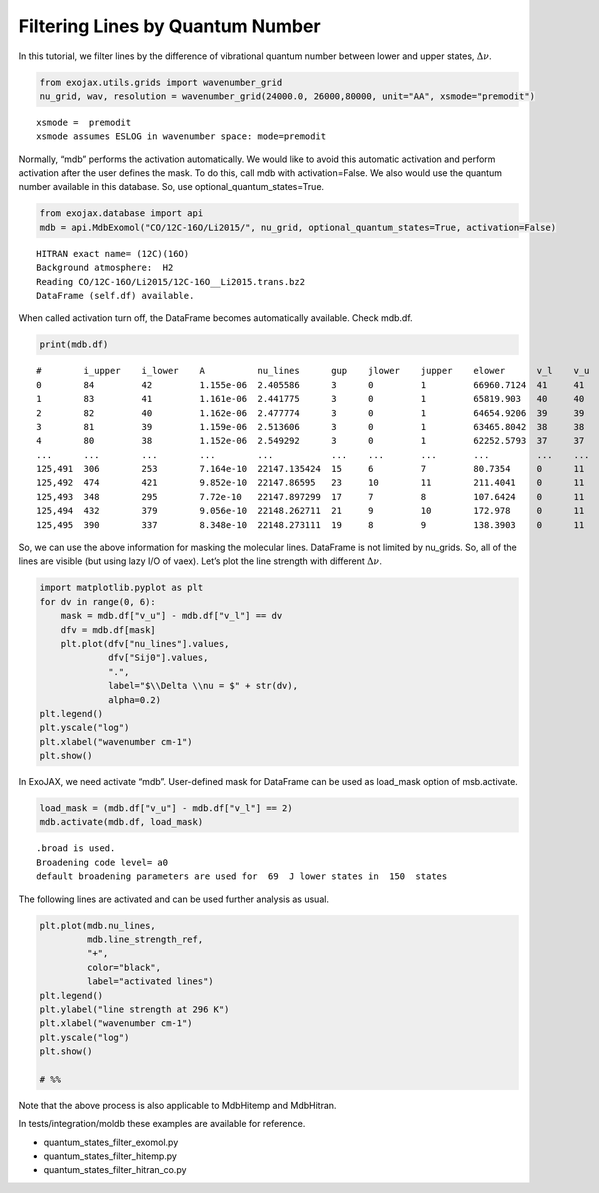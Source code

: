 Filtering Lines by Quantum Number
=================================

In this tutorial, we filter lines by the difference of vibrational
quantum number between lower and upper states, :math:`\Delta \nu`.

.. code:: ipython3

    from exojax.utils.grids import wavenumber_grid
    nu_grid, wav, resolution = wavenumber_grid(24000.0, 26000,80000, unit="AA", xsmode="premodit")


.. parsed-literal::

    xsmode =  premodit
    xsmode assumes ESLOG in wavenumber space: mode=premodit


Normally, “mdb” performs the activation automatically. We would like to
avoid this automatic activation and perform activation after the user
defines the mask. To do this, call mdb with activation=False. We also
would use the quantum number available in this database. So, use
optional_quantum_states=True.

.. code:: ipython3

    from exojax.database import api 
    mdb = api.MdbExomol("CO/12C-16O/Li2015/", nu_grid, optional_quantum_states=True, activation=False)


.. parsed-literal::

    HITRAN exact name= (12C)(16O)
    Background atmosphere:  H2
    Reading CO/12C-16O/Li2015/12C-16O__Li2015.trans.bz2
    DataFrame (self.df) available.


When called activation turn off, the DataFrame becomes automatically
available. Check mdb.df.

.. code:: ipython3

    print(mdb.df)


.. parsed-literal::

    #        i_upper    i_lower    A          nu_lines      gup    jlower    jupper    elower      v_l    v_u    kp_l    kp_u    Sij0
    0        84         42         1.155e-06  2.405586      3      0         1         66960.7124  41     41     e       e       3.811968898414225e-164
    1        83         41         1.161e-06  2.441775      3      0         1         65819.903   40     40     e       e       9.663028103692631e-162
    2        82         40         1.162e-06  2.477774      3      0         1         64654.9206  39     39     e       e       2.7438392479197905e-159
    3        81         39         1.159e-06  2.513606      3      0         1         63465.8042  38     38     e       e       8.73322833971394e-157
    4        80         38         1.152e-06  2.549292      3      0         1         62252.5793  37     37     e       e       3.115220404216648e-154
    ...      ...        ...        ...        ...           ...    ...       ...       ...         ...    ...    ...     ...     ...
    125,491  306        253        7.164e-10  22147.135424  15     6         7         80.7354     0      11     e       e       1.8282485593637477e-31
    125,492  474        421        9.852e-10  22147.86595   23     10        11        211.4041    0      11     e       e       2.0425455665383687e-31
    125,493  348        295        7.72e-10   22147.897299  17     7         8         107.6424    0      11     e       e       1.9589545250222689e-31
    125,494  432        379        9.056e-10  22148.262711  21     9         10        172.978     0      11     e       e       2.0662209116961706e-31
    125,495  390        337        8.348e-10  22148.273111  19     8         9         138.3903    0      11     e       e       2.0387827253771594e-31


So, we can use the above information for masking the molecular lines.
DataFrame is not limited by nu_grids. So, all of the lines are visible
(but using lazy I/O of vaex). Let’s plot the line strength with
different :math:`\Delta \nu`.

.. code:: ipython3

    import matplotlib.pyplot as plt
    for dv in range(0, 6):
        mask = mdb.df["v_u"] - mdb.df["v_l"] == dv
        dfv = mdb.df[mask]
        plt.plot(dfv["nu_lines"].values,
                 dfv["Sij0"].values,
                 ".",
                 label="$\\Delta \\nu = $" + str(dv),
                 alpha=0.2)
    plt.legend()
    plt.yscale("log")
    plt.xlabel("wavenumber cm-1")
    plt.show()



.. image:: select_quantum_states_files/select_quantum_states_8_0.png


In ExoJAX, we need activate “mdb”. User-defined mask for DataFrame can
be used as load_mask option of msb.activate.

.. code:: ipython3

    load_mask = (mdb.df["v_u"] - mdb.df["v_l"] == 2)
    mdb.activate(mdb.df, load_mask)


.. parsed-literal::

    .broad is used.
    Broadening code level= a0
    default broadening parameters are used for  69  J lower states in  150  states


The following lines are activated and can be used further analysis as
usual.

.. code:: ipython3

    plt.plot(mdb.nu_lines,
             mdb.line_strength_ref,
             "+",
             color="black",
             label="activated lines")
    plt.legend()
    plt.ylabel("line strength at 296 K")
    plt.xlabel("wavenumber cm-1")
    plt.yscale("log")
    plt.show()
    
    # %%



.. image:: select_quantum_states_files/select_quantum_states_12_0.png


Note that the above process is also applicable to MdbHitemp and
MdbHitran.

In tests/integration/moldb these examples are available for reference.

-  quantum_states_filter_exomol.py
-  quantum_states_filter_hitemp.py
-  quantum_states_filter_hitran_co.py


